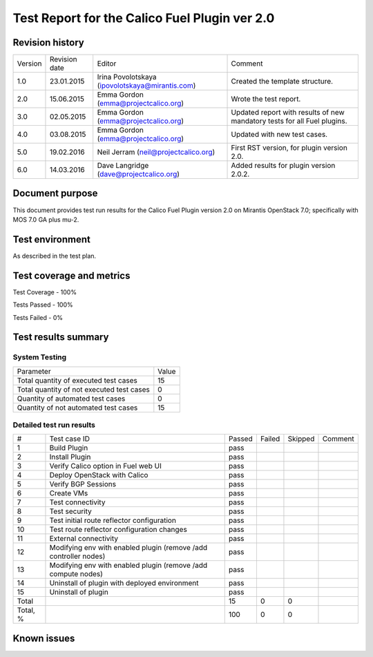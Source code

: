 ==============================================
Test Report for the Calico Fuel Plugin ver 2.0
==============================================

Revision history
================

+---------+---------------+-------------------------------------------------+------------------------------------------------------+
| Version | Revision date | Editor                                          | Comment                                              |
+---------+---------------+-------------------------------------------------+------------------------------------------------------+
| 1.0     | 23.01.2015    | Irina Povolotskaya (ipovolotskaya@mirantis.com) | Created the template structure.                      |
+---------+---------------+-------------------------------------------------+------------------------------------------------------+
| 2.0     | 15.06.2015    | Emma Gordon (emma@projectcalico.org)            | Wrote the test report.                               |
+---------+---------------+-------------------------------------------------+------------------------------------------------------+
| 3.0     | 02.05.2015    | Emma Gordon (emma@projectcalico.org)            | Updated report with results of new mandatory tests   |
|         |               |                                                 | for all Fuel plugins.                                |
+---------+---------------+-------------------------------------------------+------------------------------------------------------+
| 4.0     | 03.08.2015    | Emma Gordon (emma@projectcalico.org)            | Updated with new test cases.                         |
+---------+---------------+-------------------------------------------------+------------------------------------------------------+
| 5.0     | 19.02.2016    | Neil Jerram (neil@projectcalico.org)            | First RST version, for plugin version 2.0.           |
+---------+---------------+-------------------------------------------------+------------------------------------------------------+
| 6.0     | 14.03.2016    | Dave Langridge (dave@projectcalico.org)         | Added results for plugin version 2.0.2.              |
+---------+---------------+-------------------------------------------------+------------------------------------------------------+

Document purpose
================

This document provides test run results for the Calico Fuel Plugin version 2.0
on Mirantis OpenStack 7.0; specifically with MOS 7.0 GA plus mu-2.

Test environment
================

As described in the test plan.

Test coverage and metrics
=========================

Test Coverage - 100%

Tests Passed - 100%

Tests Failed - 0%

Test results summary
====================

System Testing
--------------

+-------------------------------------------+-------+
| Parameter                                 | Value |
+-------------------------------------------+-------+
| Total quantity of executed test cases     |    15 |
+-------------------------------------------+-------+
| Total quantity of not executed test cases |     0 |
+-------------------------------------------+-------+
| Quantity of automated test cases          |     0 |
+-------------------------------------------+-------+
| Quantity of not automated test cases      |    15 |
+-------------------------------------------+-------+

Detailed test run results
-------------------------

+----------+--------------------------+--------+--------+---------+-------------------------------+
| #        | Test case ID             | Passed | Failed | Skipped | Comment                       |
+----------+--------------------------+--------+--------+---------+-------------------------------+
| 1        | Build Plugin             | pass   |        |         |                               |
+----------+--------------------------+--------+--------+---------+-------------------------------+
| 2        | Install Plugin           | pass   |        |         |                               |
+----------+--------------------------+--------+--------+---------+-------------------------------+
| 3        | Verify Calico option in  | pass   |        |         |                               |
|          | Fuel web UI              |        |        |         |                               |
+----------+--------------------------+--------+--------+---------+-------------------------------+
| 4        | Deploy OpenStack with    | pass   |        |         |                               |
|          | Calico                   |        |        |         |                               |
+----------+--------------------------+--------+--------+---------+-------------------------------+
| 5        | Verify BGP Sessions      | pass   |        |         |                               |
+----------+--------------------------+--------+--------+---------+-------------------------------+
| 6        | Create VMs               | pass   |        |         |                               |
+----------+--------------------------+--------+--------+---------+-------------------------------+
| 7        | Test connectivity        | pass   |        |         |                               |
+----------+--------------------------+--------+--------+---------+-------------------------------+
| 8        | Test security            | pass   |        |         |                               |
+----------+--------------------------+--------+--------+---------+-------------------------------+
| 9        | Test initial route       | pass   |        |         |                               |
|          | reflector configuration  |        |        |         |                               |
+----------+--------------------------+--------+--------+---------+-------------------------------+
| 10       | Test route reflector     | pass   |        |         |                               |
|          | configuration changes    |        |        |         |                               |
+----------+--------------------------+--------+--------+---------+-------------------------------+
| 11       | External connectivity    | pass   |        |         |                               |
+----------+--------------------------+--------+--------+---------+-------------------------------+
| 12       | Modifying env with       | pass   |        |         |                               |
|          | enabled plugin (remove   |        |        |         |                               |
|          | /add controller nodes)   |        |        |         |                               |
+----------+--------------------------+--------+--------+---------+-------------------------------+
| 13       | Modifying env with       | pass   |        |         |                               |
|          | enabled plugin (remove   |        |        |         |                               |
|          | /add compute nodes)      |        |        |         |                               |
+----------+--------------------------+--------+--------+---------+-------------------------------+
| 14       | Uninstall of plugin with | pass   |        |         |                               |
|          | deployed environment     |        |        |         |                               |
+----------+--------------------------+--------+--------+---------+-------------------------------+
| 15       | Uninstall of plugin      | pass   |        |         |                               |
+----------+--------------------------+--------+--------+---------+-------------------------------+
| Total    |                          |   15   |    0   |     0   |                               |
+----------+--------------------------+--------+--------+---------+-------------------------------+
| Total, % |                          |  100   |    0   |     0   |                               |
+----------+--------------------------+--------+--------+---------+-------------------------------+

Known issues
============
